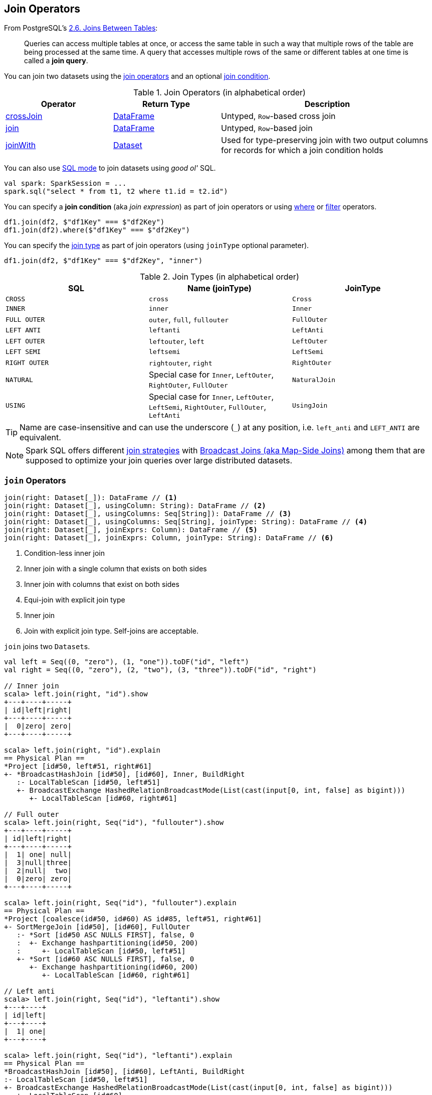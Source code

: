 == Join Operators

From PostgreSQL's https://www.postgresql.org/docs/current/static/tutorial-join.html[2.6. Joins Between Tables]:

> Queries can access multiple tables at once, or access the same table in such a way that multiple rows of the table are being processed at the same time. A query that accesses multiple rows of the same or different tables at one time is called a *join query*.

You can join two datasets using the <<join-operators, join operators>> and an optional <<join-condition, join condition>>.

[[join-operators]]
.Join Operators (in alphabetical order)
[width="100%",cols="1,1,2",options="header"]
|===
| Operator
| Return Type
| Description

| <<crossJoin, crossJoin>>
| link:spark-sql-DataFrame.adoc[DataFrame]
| Untyped, ``Row``-based cross join

| <<join, join>>
| link:spark-sql-DataFrame.adoc[DataFrame]
| Untyped, ``Row``-based join

| <<joinWith, joinWith>>
| link:spark-sql-Dataset.adoc[Dataset]
| Used for type-preserving join with two output columns for records for which a join condition holds
|===

You can also use link:spark-sql-SparkSession.adoc#sql[SQL mode] to join datasets using _good ol'_ SQL.

[source, scala]
----
val spark: SparkSession = ...
spark.sql("select * from t1, t2 where t1.id = t2.id")
----

[[join-condition]]
You can specify a *join condition* (aka _join expression_) as part of join operators or using link:spark-sql-dataset-operators.adoc#where[where] or link:spark-sql-dataset-operators.adoc#filter[filter] operators.

[source, scala]
----
df1.join(df2, $"df1Key" === $"df2Key")
df1.join(df2).where($"df1Key" === $"df2Key")
----

You can specify the <<join-types, join type>> as part of join operators (using `joinType` optional parameter).

[source, scala]
----
df1.join(df2, $"df1Key" === $"df2Key", "inner")
----

[[join-types]]
.Join Types (in alphabetical order)
[cols="1,1,1",options="header",width="100%"]
|===
| SQL
| Name (joinType)
| JoinType

| [[cross]] `CROSS`
| `cross`
| `Cross`

| `INNER`
| `inner`
| `Inner`

| [[FullOuter]] `FULL OUTER`
| `outer`, `full`, `fullouter`
| `FullOuter`

| `LEFT ANTI`
| `leftanti`
| `LeftAnti`

| `LEFT OUTER`
| `leftouter`, `left`
| `LeftOuter`

| `LEFT SEMI`
| `leftsemi`
| `LeftSemi`

| `RIGHT OUTER`
| `rightouter`, `right`
| `RightOuter`

| `NATURAL`
| Special case for `Inner`, `LeftOuter`, `RightOuter`, `FullOuter`
| `NaturalJoin`

| [[using]] `USING`
| Special case for `Inner`, `LeftOuter`, `LeftSemi`, `RightOuter`, `FullOuter`, `LeftAnti`
| [[UsingJoin]] `UsingJoin`
|===

TIP: Name are case-insensitive and can use the underscore (`_`) at any position, i.e. `left_anti` and `LEFT_ANTI` are equivalent.

NOTE: Spark SQL offers different link:spark-sql-SparkStrategy-JoinSelection.adoc#join-selection-requirements[join strategies] with link:spark-sql-joins-broadcast.adoc[Broadcast Joins (aka Map-Side Joins)] among them that are supposed to optimize your join queries over large distributed datasets.

=== [[join]] `join` Operators

[source, scala]
----
join(right: Dataset[_]): DataFrame // <1>
join(right: Dataset[_], usingColumn: String): DataFrame // <2>
join(right: Dataset[_], usingColumns: Seq[String]): DataFrame // <3>
join(right: Dataset[_], usingColumns: Seq[String], joinType: String): DataFrame // <4>
join(right: Dataset[_], joinExprs: Column): DataFrame // <5>
join(right: Dataset[_], joinExprs: Column, joinType: String): DataFrame // <6>
----
<1> Condition-less inner join
<2> Inner join with a single column that exists on both sides
<3> Inner join with columns that exist on both sides
<4> Equi-join with explicit join type
<5> Inner join
<6> Join with explicit join type. Self-joins are acceptable.

`join` joins two ``Dataset``s.

[source, scala]
----
val left = Seq((0, "zero"), (1, "one")).toDF("id", "left")
val right = Seq((0, "zero"), (2, "two"), (3, "three")).toDF("id", "right")

// Inner join
scala> left.join(right, "id").show
+---+----+-----+
| id|left|right|
+---+----+-----+
|  0|zero| zero|
+---+----+-----+

scala> left.join(right, "id").explain
== Physical Plan ==
*Project [id#50, left#51, right#61]
+- *BroadcastHashJoin [id#50], [id#60], Inner, BuildRight
   :- LocalTableScan [id#50, left#51]
   +- BroadcastExchange HashedRelationBroadcastMode(List(cast(input[0, int, false] as bigint)))
      +- LocalTableScan [id#60, right#61]

// Full outer
scala> left.join(right, Seq("id"), "fullouter").show
+---+----+-----+
| id|left|right|
+---+----+-----+
|  1| one| null|
|  3|null|three|
|  2|null|  two|
|  0|zero| zero|
+---+----+-----+

scala> left.join(right, Seq("id"), "fullouter").explain
== Physical Plan ==
*Project [coalesce(id#50, id#60) AS id#85, left#51, right#61]
+- SortMergeJoin [id#50], [id#60], FullOuter
   :- *Sort [id#50 ASC NULLS FIRST], false, 0
   :  +- Exchange hashpartitioning(id#50, 200)
   :     +- LocalTableScan [id#50, left#51]
   +- *Sort [id#60 ASC NULLS FIRST], false, 0
      +- Exchange hashpartitioning(id#60, 200)
         +- LocalTableScan [id#60, right#61]

// Left anti
scala> left.join(right, Seq("id"), "leftanti").show
+---+----+
| id|left|
+---+----+
|  1| one|
+---+----+

scala> left.join(right, Seq("id"), "leftanti").explain
== Physical Plan ==
*BroadcastHashJoin [id#50], [id#60], LeftAnti, BuildRight
:- LocalTableScan [id#50, left#51]
+- BroadcastExchange HashedRelationBroadcastMode(List(cast(input[0, int, false] as bigint)))
   +- LocalTableScan [id#60]
----

Internally, `join(right: Dataset[_])` link:spark-sql-Dataset.adoc#ofRows[creates a DataFrame] with a condition-less link:spark-sql-LogicalPlan-Join.adoc[Join] logical operator (in the current link:spark-sql-SparkSession.adoc[SparkSession]).

NOTE: `join(right: Dataset[_])` creates a link:spark-sql-LogicalPlan.adoc[logical plan] with a condition-less link:spark-sql-LogicalPlan-Join.adoc[Join] operator with two child logical plans of the both sides of the join.

NOTE: `join(right: Dataset[_], usingColumns: Seq[String], joinType: String)` creates a link:spark-sql-LogicalPlan.adoc[logical plan] with a condition-less link:spark-sql-LogicalPlan-Join.adoc[Join] operator with <<UsingJoin, UsingJoin>> join type.

[NOTE]
====
`join(right: Dataset[_], joinExprs: Column, joinType: String)` accepts self-joins where `joinExprs` is of the form:

```
df("key") === df("key")
```

That is usually considered a trivially true condition and refused as acceptable.

With link:spark-sql-SQLConf.adoc#spark.sql.selfJoinAutoResolveAmbiguity[spark.sql.selfJoinAutoResolveAmbiguity] option enabled (which it is by default), `join` will automatically resolve ambiguous join conditions into ones that might make sense.

See https://issues.apache.org/jira/browse/SPARK-6231[[SPARK-6231\] Join on two tables (generated from same one) is broken].
====

=== [[crossJoin]] `crossJoin` Method

[source, scala]
----
crossJoin(right: Dataset[_]): DataFrame
----

`crossJoin` joins two link:spark-sql-Dataset.adoc[Datasets] using <<cross, Cross>> join type with no condition.

NOTE: `crossJoin` creates an explicit cartesian join that can be very expensive without an extra filter (that can be pushed down).

=== [[joinWith]] Type-Preserving Joins -- `joinWith` Operators

[source, scala]
----
joinWith[U](other: Dataset[U], condition: Column): Dataset[(T, U)]  // <1>
joinWith[U](other: Dataset[U], condition: Column, joinType: String): Dataset[(T, U)]
----
<1> inner equi-join

`joinWith` creates a link:spark-sql-Dataset.adoc[Dataset] with two columns `_1` and `_2` that each contain records for which `condition` holds.

[source, scala]
----
case class Person(id: Long, name: String, cityId: Long)
case class City(id: Long, name: String)
val family = Seq(
  Person(0, "Agata", 0),
  Person(1, "Iweta", 0),
  Person(2, "Patryk", 2),
  Person(3, "Maksym", 0)).toDS
val cities = Seq(
  City(0, "Warsaw"),
  City(1, "Washington"),
  City(2, "Sopot")).toDS

val joined = family.joinWith(cities, family("cityId") === cities("id"))
scala> joined.printSchema
root
 |-- _1: struct (nullable = false)
 |    |-- id: long (nullable = false)
 |    |-- name: string (nullable = true)
 |    |-- cityId: long (nullable = false)
 |-- _2: struct (nullable = false)
 |    |-- id: long (nullable = false)
 |    |-- name: string (nullable = true)
scala> joined.show
+------------+----------+
|          _1|        _2|
+------------+----------+
| [0,Agata,0]|[0,Warsaw]|
| [1,Iweta,0]|[0,Warsaw]|
|[2,Patryk,2]| [2,Sopot]|
|[3,Maksym,0]|[0,Warsaw]|
+------------+----------+
----

NOTE: `joinWith` preserves type-safety with the original object types.

NOTE: `joinWith` creates a `Dataset` with link:spark-sql-LogicalPlan-Join.adoc[Join] logical plan.
